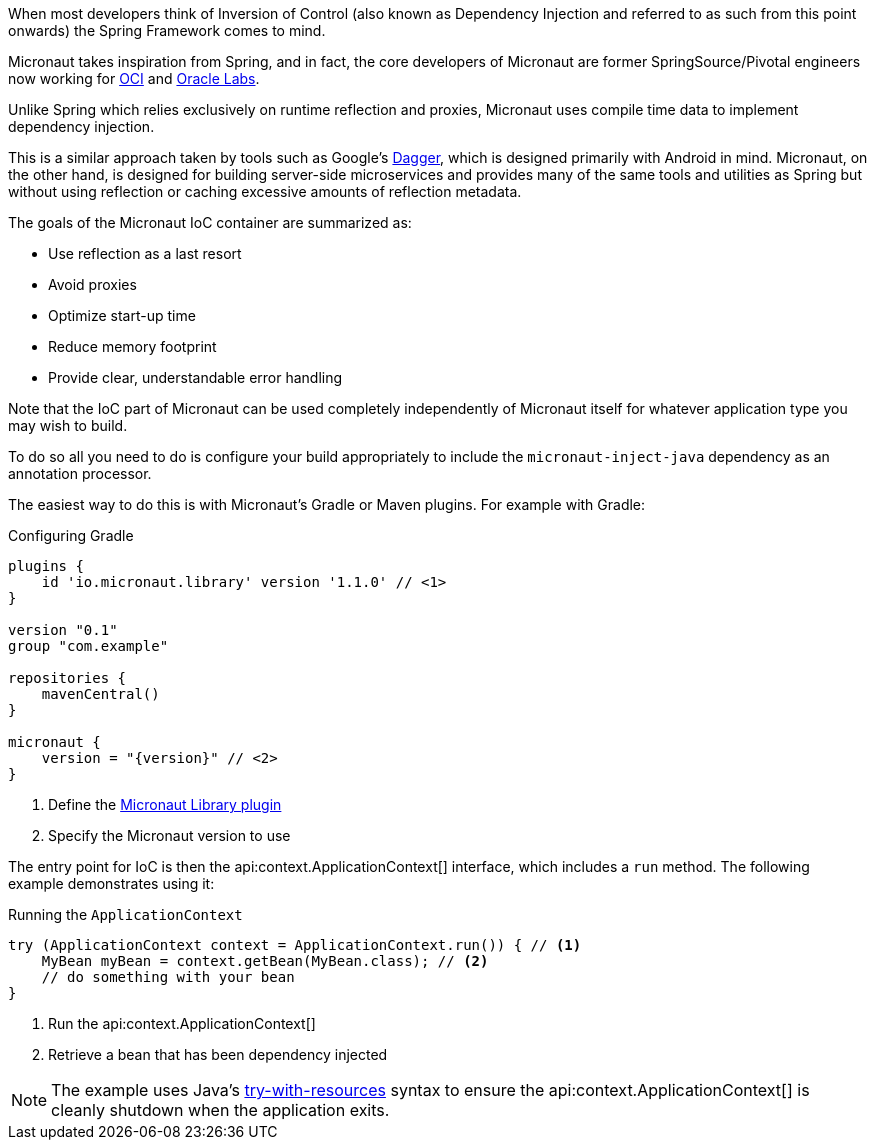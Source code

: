 When most developers think of Inversion of Control (also known as Dependency Injection and referred to as such from this point onwards) the Spring Framework comes to mind.

Micronaut takes inspiration from Spring, and in fact, the core developers of Micronaut are former SpringSource/Pivotal engineers now working for https://objectcomputing.com[OCI] and https://labs.oracle.com[Oracle Labs].

Unlike Spring which relies exclusively on runtime reflection and proxies, Micronaut uses compile time data to implement dependency injection.

This is a similar approach taken by tools such as Google's https://google.github.io/dagger/[Dagger], which is designed primarily with Android in mind. Micronaut, on the other hand, is designed for building server-side microservices and provides many of the same tools and utilities as Spring but without using reflection or caching excessive amounts of reflection metadata.

The goals of the Micronaut IoC container are summarized as:

* Use reflection as a last resort
* Avoid proxies
* Optimize start-up time
* Reduce memory footprint
* Provide clear, understandable error handling

Note that the IoC part of Micronaut can be used completely independently of Micronaut itself for whatever application type you may wish to build.

To do so all you need to do is configure your build appropriately to include the `micronaut-inject-java` dependency as an annotation processor.

The easiest way to do this is with Micronaut's Gradle or Maven plugins. For example with Gradle:

.Configuring Gradle
[source,groovy,subs="attributes"]
----
plugins {
    id 'io.micronaut.library' version '1.1.0' // <1>
}

version "0.1"
group "com.example"

repositories {
    mavenCentral()
}

micronaut {
    version = "{version}" // <2>
}
----

<1> Define the https://plugins.gradle.org/plugin/io.micronaut.library[Micronaut Library plugin]
<2> Specify the Micronaut version to use

The entry point for IoC is then the api:context.ApplicationContext[] interface, which includes a `run` method. The following example demonstrates using it:

.Running the `ApplicationContext`
[source,java]
----
try (ApplicationContext context = ApplicationContext.run()) { // <1>
    MyBean myBean = context.getBean(MyBean.class); // <2>
    // do something with your bean
}
----

<1> Run the api:context.ApplicationContext[]
<2> Retrieve a bean that has been dependency injected

NOTE: The example uses Java's https://docs.oracle.com/javase/tutorial/essential/exceptions/tryResourceClose.html[try-with-resources] syntax to ensure the api:context.ApplicationContext[] is cleanly shutdown when the application exits.
